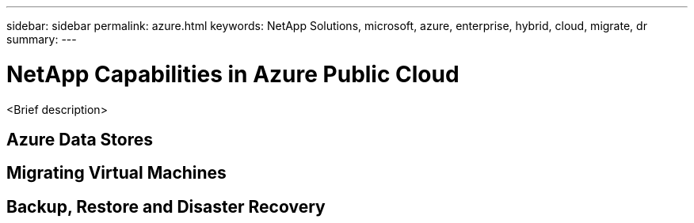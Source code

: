 ---
sidebar: sidebar
permalink: azure.html
keywords: NetApp Solutions, microsoft, azure, enterprise, hybrid, cloud, migrate, dr
summary:
---

= NetApp Capabilities in Azure Public Cloud
:hardbreaks:
:nofooter:
:icons: font
:linkattrs:
:imagesdir: ./../media/

[.lead]
<Brief description>

== Azure Data Stores

== Migrating Virtual Machines

== Backup, Restore and Disaster Recovery
